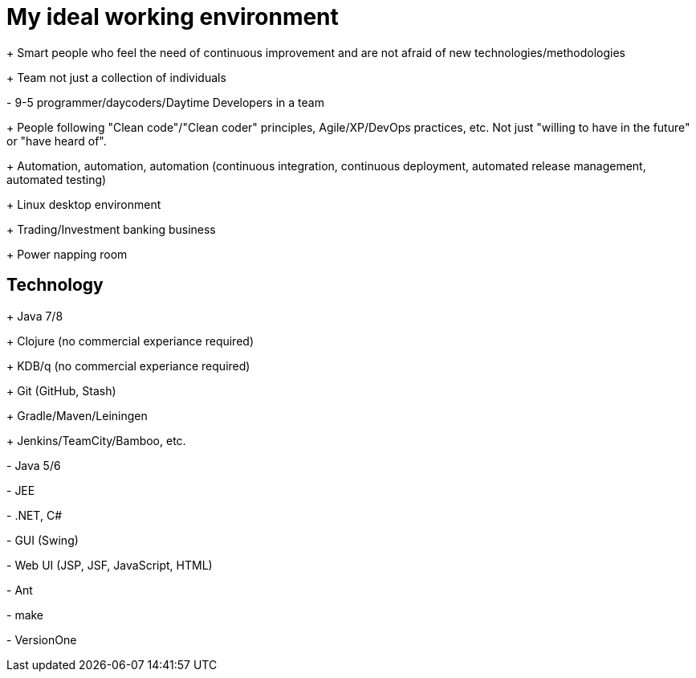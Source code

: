 = My ideal working environment

+++ Smart people who feel the need of continuous improvement and are not afraid of new technologies/methodologies

+++ Team not just a collection of individuals

+-+ 9-5 programmer/daycoders/Daytime Developers in a team

+++ People following "Clean code"/"Clean coder" principles, Agile/XP/DevOps practices, etc. Not just "willing to have in the future" or "have heard of".

+++ Automation, automation, automation (continuous  integration, continuous  deployment, automated release management, automated testing)

+++ Linux desktop environment

+++ Trading/Investment banking business

+++ Power napping room

== Technology
+++ Java 7/8

+++ Clojure (no commercial experiance required)

+++ KDB/q (no commercial experiance required)

+++ Git (GitHub, Stash)

+++ Gradle/Maven/Leiningen

+++ Jenkins/TeamCity/Bamboo, etc.

+-+ Java 5/6

+-+ JEE

+-+ .NET, C#

+-+ GUI (Swing)

+-+ Web UI (JSP, JSF, JavaScript, HTML)

+-+ Ant

+-+ make

+-+ VersionOne
